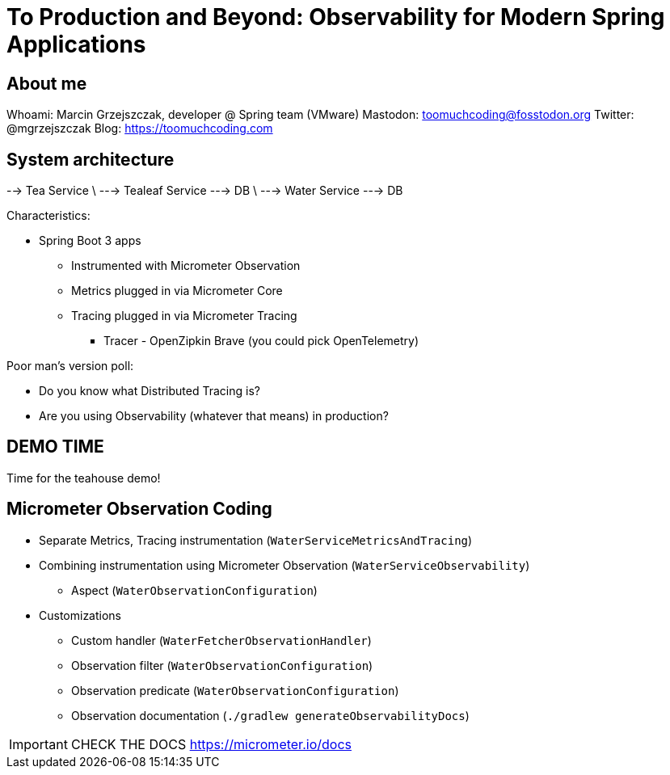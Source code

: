 = To Production and Beyond: Observability for Modern Spring Applications

== About me

Whoami: Marcin Grzejszczak, developer @ Spring team (VMware)
Mastodon: toomuchcoding@fosstodon.org
Twitter: @mgrzejszczak
Blog: https://toomuchcoding.com

== System architecture

--> Tea Service
\ --->  Tealeaf Service  ---> DB
\ --->  Water Service    ---> DB

Characteristics:

* Spring Boot 3 apps
** Instrumented with Micrometer Observation
** Metrics plugged in via Micrometer Core
** Tracing plugged in via Micrometer Tracing
*** Tracer - OpenZipkin Brave (you could pick OpenTelemetry)

Poor man's version poll:

* Do you know what Distributed Tracing is?
* Are you using Observability (whatever that means) in production?

== DEMO TIME

Time for the teahouse demo!

== Micrometer Observation Coding

* Separate Metrics, Tracing instrumentation (`WaterServiceMetricsAndTracing`)
* Combining instrumentation using Micrometer Observation (`WaterServiceObservability`)
** Aspect (`WaterObservationConfiguration`)
* Customizations
** Custom handler (`WaterFetcherObservationHandler`)
** Observation filter (`WaterObservationConfiguration`)
** Observation predicate (`WaterObservationConfiguration`)
** Observation documentation (`./gradlew generateObservabilityDocs`)

IMPORTANT: CHECK THE DOCS https://micrometer.io/docs
